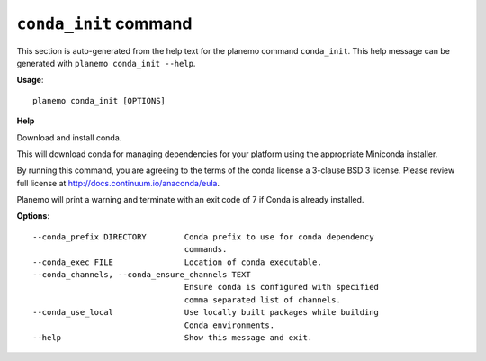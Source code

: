 
``conda_init`` command
========================================

This section is auto-generated from the help text for the planemo command
``conda_init``. This help message can be generated with ``planemo conda_init
--help``.

**Usage**::

    planemo conda_init [OPTIONS]

**Help**

Download and install conda.

This will download conda for managing dependencies for your platform
using the appropriate Miniconda installer.

By running this command, you are agreeing to the terms of the conda
license a 3-clause BSD 3 license. Please review full license at
http://docs.continuum.io/anaconda/eula.

Planemo will print a warning and terminate with an exit code of 7
if Conda is already installed.

**Options**::


      --conda_prefix DIRECTORY        Conda prefix to use for conda dependency
                                      commands.
      --conda_exec FILE               Location of conda executable.
      --conda_channels, --conda_ensure_channels TEXT
                                      Ensure conda is configured with specified
                                      comma separated list of channels.
      --conda_use_local               Use locally built packages while building
                                      Conda environments.
      --help                          Show this message and exit.
    
